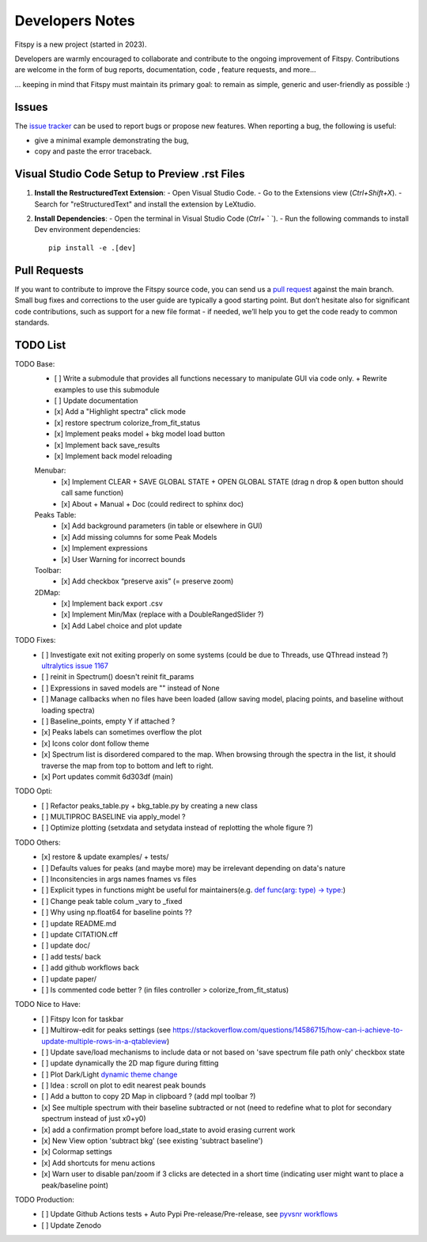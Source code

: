 Developers Notes
================

Fitspy is a new project (started in 2023).

Developers are warmly encouraged to collaborate and contribute to the ongoing improvement of Fitspy. Contributions are welcome in the form of bug reports, documentation, code , feature requests, and more...

... keeping in mind that Fitspy must maintain its primary goal: to remain as simple, generic and user-friendly as possible :)


Issues
------

The `issue tracker <https://github.com/CEA-MetroCarac/fitspy/issues>`_ can be used to report bugs or propose new features. When reporting a bug, the following is useful:

* give a minimal example demonstrating the bug,

* copy and paste the error traceback.


Visual Studio Code Setup to Preview .rst Files
----------------------------------------------------------

1. **Install the RestructuredText Extension**:
   - Open Visual Studio Code.
   - Go to the Extensions view (`Ctrl+Shift+X`).
   - Search for "reStructuredText" and install the extension by LeXtudio.

2. **Install Dependencies**:
   - Open the terminal in Visual Studio Code (`Ctrl+` ` `).
   - Run the following commands to install Dev environment dependencies::

     pip install -e .[dev]

Pull Requests
-------------

If you want to contribute to improve the Fitspy source code, you can send us a `pull request <https://github.com/CEA-MetroCarac/fitspy/pulls>`_ against the main branch. Small bug fixes and corrections to the user guide are typically a good starting point. But don’t hesitate also for significant code contributions, such as support for a new file format - if needed, we’ll help you to get the code ready to common standards.


TODO List
---------

TODO Base:
    - [ ] Write a submodule that provides all functions necessary to manipulate GUI via code only. + Rewrite examples to use this submodule
    - [ ] Update documentation
    - [x] Add a "Highlight spectra" click mode
    - [x] restore spectrum colorize_from_fit_status
    - [x] Implement peaks model + bkg model load button
    - [x] Implement back save_results
    - [x] Implement back model reloading
    Menubar:
      - [x] Implement CLEAR + SAVE GLOBAL STATE + OPEN GLOBAL STATE (drag n drop & open button should call same function)
      - [x] About + Manual + Doc (could redirect to sphinx doc)
    Peaks Table:
      - [x] Add background parameters (in table or elsewhere in GUI)
      - [x] Add missing columns for some Peak Models
      - [x] Implement expressions
      - [x] User Warning for incorrect bounds
    Toolbar:
      - [x] Add checkbox “preserve axis” (= preserve zoom)
    2DMap:
      - [x] Implement back export .csv
      - [x] Implement Min/Max (replace with a DoubleRangedSlider ?)
      - [x] Add Label choice and plot update

TODO Fixes:
    - [ ] Investigate exit not exiting properly on some systems (could be due to Threads, use QThread instead ?) `ultralytics issue 1167 <https://github.com/ultralytics/ultralytics/issues/11679>`_
    - [ ] reinit in Spectrum() doesn't reinit fit_params
    - [ ] Expressions in saved models are "" instead of None
    - [ ] Manage callbacks when no files have been loaded (allow saving model, placing points, and baseline without loading spectra)
    - [ ] Baseline_points, empty Y if attached ?
    - [x] Peaks labels can sometimes overflow the plot
    - [x] Icons color dont follow theme
    - [x] Spectrum list is disordered compared to the map. When browsing through the spectra in the list, it should traverse the map from top to bottom and left to right.
    - [x] Port updates commit 6d303df (main)

TODO Opti:
    - [ ] Refactor peaks_table.py + bkg_table.py by creating a new class
    - [ ] MULTIPROC BASELINE via apply_model ?
    - [ ] Optimize plotting (setxdata and setydata instead of replotting the whole figure ?)

TODO Others:
    - [x] restore & update examples/ + tests/
    - [ ] Defaults values for peaks (and maybe more) may be irrelevant depending on data's nature
    - [ ] Inconsitencies in args names fnames vs files
    - [ ] Explicit types in functions might be useful for maintainers(e.g. `def func(arg: type) -> type: <https://github.com/CEA-MetroCarac/fitspy/blob/cfee0e6c881045447feed2105ec79c208b8d6a5a/fitspy/app/components/settings/controller.py#L183C9-L183C20>`_)
    - [ ] Change peak table colum _vary to _fixed
    - [ ] Why using np.float64 for baseline points ??
    - [ ] update README.md
    - [ ] update CITATION.cff
    - [ ] update doc/
    - [ ] add tests/ back
    - [ ] add github workflows back
    - [ ] update paper/
    - [ ] Is commented code better ? (in files controller > colorize_from_fit_status)

TODO Nice to Have:
    - [ ] Fitspy Icon for taskbar
    - [ ] Multirow-edit for peaks settings (see https://stackoverflow.com/questions/14586715/how-can-i-achieve-to-update-multiple-rows-in-a-qtableview)
    - [ ] Update save/load mechanisms to include data or not based on 'save spectrum file path only' checkbox state
    - [ ] update dynamically the 2D map figure during fitting
    - [ ] Plot Dark/Light `dynamic theme change <https://stackoverflow.com/questions/77748488/how-to-dynamically-change-the-sheet-type-theme-during-runtime>`_
    - [ ] Idea : scroll on plot to edit nearest peak bounds
    - [ ] Add a button to copy 2D Map in clipboard ? (add mpl toolbar ?)
    - [x] See multiple spectrum with their baseline subtracted or not (need to redefine what to plot for secondary spectrum instead of just x0+y0)   
    - [x] add a confirmation prompt before load_state to avoid erasing current work
    - [x] New View option 'subtract bkg' (see existing 'subtract baseline')
    - [x] Colormap settings
    - [x] Add shortcuts for menu actions
    - [x] Warn user to disable pan/zoom if 3 clicks are detected in a short time (indicating user might want to place a peak/baseline point)

TODO Production:
    - [ ] Update Github Actions tests + Auto Pypi Pre-release/Pre-release, see `pyvsnr workflows <https://github.com/CEA-MetroCarac/pyvsnr/tree/main/.github/workflows>`_
    - [ ] Update Zenodo